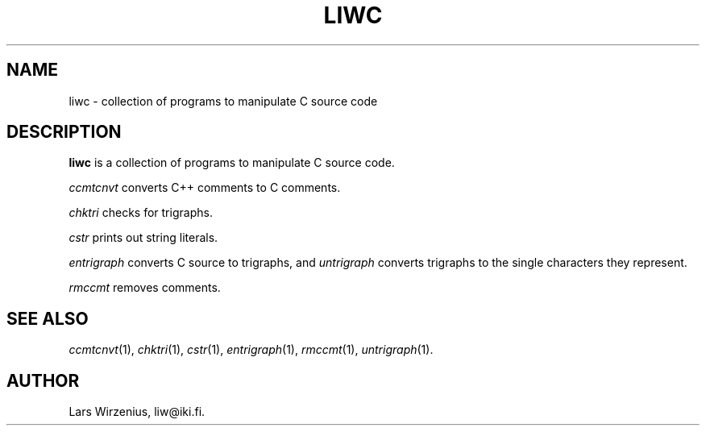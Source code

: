 \".    Part of liwc, a collection of tools for manipulating C source code
\".    Copyright (c) 1994-2003 Lars Wirzenius
\".
\".    This program is free software; you can redistribute it and/or modify
\".    it under the terms of the GNU General Public License, version 2, as 
\".    published by the Free Software Foundation.
\".
\".    This program is distributed in the hope that it will be useful,
\".    but WITHOUT ANY WARRANTY; without even the implied warranty of
\".    MERCHANTABILITY or FITNESS FOR A PARTICULAR PURPOSE.  See the
\".    GNU General Public License for more details.
\".
\".    You should have received a copy of the GNU General Public License along
\".    with this program; if not, write to the Free Software Foundation, Inc.,
\".    51 Franklin Street, Fifth Floor, Boston, MA 02110-1301 USA.
.TH LIWC 1
.SH NAME
liwc \- collection of programs to manipulate C source code
.SH "DESCRIPTION"
.B liwc
is a collection of programs to manipulate C source code.
.PP
.I ccmtcnvt
converts C++ comments to C comments.
.PP
.I chktri
checks for trigraphs.
.PP
.I cstr
prints out string literals.
.PP
.I entrigraph
converts C source to trigraphs, and
.I untrigraph
converts trigraphs to the single characters they represent.
.PP
.I rmccmt
removes comments.
.SH "SEE ALSO"
.IR ccmtcnvt (1),
.IR chktri (1),
.IR cstr (1),
.IR entrigraph (1),
.IR rmccmt (1),
.IR untrigraph (1).
.SH AUTHOR
Lars Wirzenius, liw@iki.fi.
